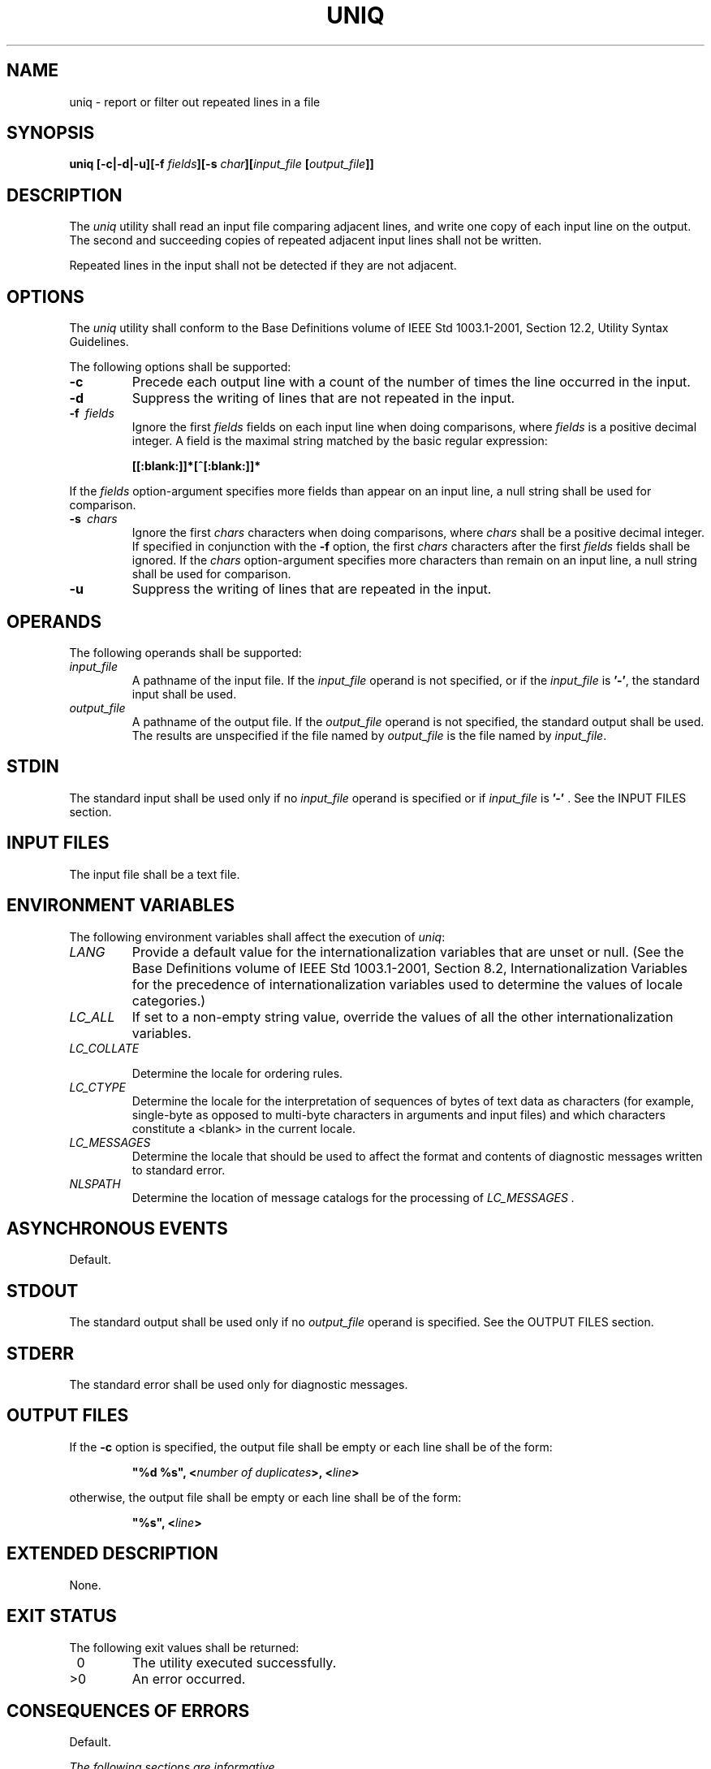 .\" Copyright (c) 2001-2003 The Open Group, All Rights Reserved 
.TH "UNIQ" 1 2003 "IEEE/The Open Group" "POSIX Programmer's Manual"
.\" uniq 
.SH NAME
uniq \- report or filter out repeated lines in a file
.SH SYNOPSIS
.LP
\fBuniq\fP \fB[\fP\fB-c|-d|-u\fP\fB][\fP\fB-f\fP \fIfields\fP\fB][\fP\fB-s\fP
\fIchar\fP\fB][\fP\fIinput_file\fP \fB[\fP\fIoutput_file\fP\fB]]\fP
.SH DESCRIPTION
.LP
The \fIuniq\fP utility shall read an input file comparing adjacent
lines, and write one copy of each input line on the output.
The second and succeeding copies of repeated adjacent input lines
shall not be written.
.LP
Repeated lines in the input shall not be detected if they are not
adjacent.
.SH OPTIONS
.LP
The \fIuniq\fP utility shall conform to the Base Definitions volume
of IEEE\ Std\ 1003.1-2001, Section 12.2, Utility Syntax Guidelines.
.LP
The following options shall be supported:
.TP 7
\fB-c\fP
Precede each output line with a count of the number of times the line
occurred in the input.
.TP 7
\fB-d\fP
Suppress the writing of lines that are not repeated in the input.
.TP 7
\fB-f\ \fP \fIfields\fP
Ignore the first \fIfields\fP fields on each input line when doing
comparisons, where \fIfields\fP is a positive decimal
integer. A field is the maximal string matched by the basic regular
expression: 
.sp
.RS
.nf

\fB[[:blank:]]*[^[:blank:]]*
\fP
.fi
.RE
.LP
If the \fIfields\fP option-argument specifies more fields than appear
on an input line, a null string shall be used for
comparison.
.TP 7
\fB-s\ \fP \fIchars\fP
Ignore the first \fIchars\fP characters when doing comparisons, where
\fIchars\fP shall be a positive decimal integer. If
specified in conjunction with the \fB-f\fP option, the first \fIchars\fP
characters after the first \fIfields\fP fields shall be
ignored. If the \fIchars\fP option-argument specifies more characters
than remain on an input line, a null string shall be used
for comparison.
.TP 7
\fB-u\fP
Suppress the writing of lines that are repeated in the input.
.sp
.SH OPERANDS
.LP
The following operands shall be supported:
.TP 7
\fIinput_file\fP
A pathname of the input file. If the \fIinput_file\fP operand is not
specified, or if the \fIinput_file\fP is \fB'-'\fP,
the standard input shall be used.
.TP 7
\fIoutput_file\fP
A pathname of the output file. If the \fIoutput_file\fP operand is
not specified, the standard output shall be used. The
results are unspecified if the file named by \fIoutput_file\fP is
the file named by \fIinput_file\fP.
.sp
.SH STDIN
.LP
The standard input shall be used only if no \fIinput_file\fP operand
is specified or if \fIinput_file\fP is \fB'-'\fP . See
the INPUT FILES section.
.SH INPUT FILES
.LP
The input file shall be a text file.
.SH ENVIRONMENT VARIABLES
.LP
The following environment variables shall affect the execution of
\fIuniq\fP:
.TP 7
\fILANG\fP
Provide a default value for the internationalization variables that
are unset or null. (See the Base Definitions volume of
IEEE\ Std\ 1003.1-2001, Section 8.2, Internationalization Variables
for
the precedence of internationalization variables used to determine
the values of locale categories.)
.TP 7
\fILC_ALL\fP
If set to a non-empty string value, override the values of all the
other internationalization variables.
.TP 7
\fILC_COLLATE\fP
.sp
Determine the locale for ordering rules.
.TP 7
\fILC_CTYPE\fP
Determine the locale for the interpretation of sequences of bytes
of text data as characters (for example, single-byte as
opposed to multi-byte characters in arguments and input files) and
which characters constitute a <blank> in the current
locale.
.TP 7
\fILC_MESSAGES\fP
Determine the locale that should be used to affect the format and
contents of diagnostic messages written to standard
error.
.TP 7
\fINLSPATH\fP
Determine the location of message catalogs for the processing of \fILC_MESSAGES
\&.\fP 
.sp
.SH ASYNCHRONOUS EVENTS
.LP
Default.
.SH STDOUT
.LP
The standard output shall be used only if no \fIoutput_file\fP operand
is specified. See the OUTPUT FILES section.
.SH STDERR
.LP
The standard error shall be used only for diagnostic messages.
.SH OUTPUT FILES
.LP
If the \fB-c\fP option is specified, the output file shall be empty
or each line shall be of the form:
.sp
.RS
.nf

\fB"%d %s", <\fP\fInumber of duplicates\fP\fB>, <\fP\fIline\fP\fB>
\fP
.fi
.RE
.LP
otherwise, the output file shall be empty or each line shall be of
the form:
.sp
.RS
.nf

\fB"%s", <\fP\fIline\fP\fB>
\fP
.fi
.RE
.SH EXTENDED DESCRIPTION
.LP
None.
.SH EXIT STATUS
.LP
The following exit values shall be returned:
.TP 7
\ 0
The utility executed successfully.
.TP 7
>0
An error occurred.
.sp
.SH CONSEQUENCES OF ERRORS
.LP
Default.
.LP
\fIThe following sections are informative.\fP
.SH APPLICATION USAGE
.LP
The \fIsort\fP utility can be used to cause repeated lines to be adjacent
in the input
file.
.SH EXAMPLES
.LP
The following input file data (but flushed left) was used for a test
series on \fIuniq\fP:
.sp
.RS
.nf

\fB#01 foo0 bar0 foo1 bar1
#02 bar0 foo1 bar1 foo1
#03 foo0 bar0 foo1 bar1
#04
#05 foo0 bar0 foo1 bar1
#06 foo0 bar0 foo1 bar1
#07 bar0 foo1 bar1 foo0
\fP
.fi
.RE
.LP
What follows is a series of test invocations of the \fIuniq\fP utility
that use a mixture of \fIuniq\fP options against the
input file data. These tests verify the meaning of \fIadjacent\fP.
The \fIuniq\fP utility views the input data as a sequence of
strings delimited by \fB'\\n'\fP . Accordingly, for the \fIfields\fPth
member of the sequence, \fIuniq\fP interprets unique or
repeated adjacent lines strictly relative to the \fIfields\fP+1th
member.
.IP " 1." 4
This first example tests the line counting option, comparing each
line of the input file data starting from the second
field:
.sp
.RS
.nf

\fBuniq -c -f 1 uniq_0I.t
    1 #01 foo0 bar0 foo1 bar1
    1 #02 bar0 foo1 bar1 foo0
    1 #03 foo0 bar0 foo1 bar1
    1 #04
    2 #05 foo0 bar0 foo1 bar1
    1 #07 bar0 foo1 bar1 foo0
\fP
.fi
.RE
.LP
The number \fB'2'\fP, prefixing the fifth line of output, signifies
that the \fIuniq\fP utility detected a pair of repeated
lines. Given the input data, this can only be true when \fIuniq\fP
is run using the \fB-f\ 1\fP option (which shall cause
\fIuniq\fP to ignore the first field on each input line).
.LP
.IP " 2." 4
The second example tests the option to suppress unique lines, comparing
each line of the input file data starting from the
second field:
.sp
.RS
.nf

\fBuniq -d -f 1 uniq_0I.t
#05 foo0 bar0 foo1 bar1
\fP
.fi
.RE
.LP
.IP " 3." 4
This test suppresses repeated lines, comparing each line of the input
file data starting from the second field:
.sp
.RS
.nf

\fBuniq -u -f 1 uniq_0I.t
#01 foo0 bar0 foo1 bar1
#02 bar0 foo1 bar1 foo1
#03 foo0 bar0 foo1 bar1
#04
#07 bar0 foo1 bar1 foo0
\fP
.fi
.RE
.LP
.IP " 4." 4
This suppresses unique lines, comparing each line of the input file
data starting from the third character:
.sp
.RS
.nf

\fBuniq -d -s 2 uniq_0I.t
\fP
.fi
.RE
.LP
In the last example, the \fIuniq\fP utility found no input matching
the above criteria.
.LP
.SH RATIONALE
.LP
Some historical implementations have limited lines to be 1080 bytes
in length, which does not meet the implied {LINE_MAX}
limit.
.SH FUTURE DIRECTIONS
.LP
None.
.SH SEE ALSO
.LP
\fIcomm\fP, \fIsort\fP
.SH COPYRIGHT
Portions of this text are reprinted and reproduced in electronic form
from IEEE Std 1003.1, 2003 Edition, Standard for Information Technology
-- Portable Operating System Interface (POSIX), The Open Group Base
Specifications Issue 6, Copyright (C) 2001-2003 by the Institute of
Electrical and Electronics Engineers, Inc and The Open Group. In the
event of any discrepancy between this version and the original IEEE and
The Open Group Standard, the original IEEE and The Open Group Standard
is the referee document. The original Standard can be obtained online at
http://www.opengroup.org/unix/online.html .
